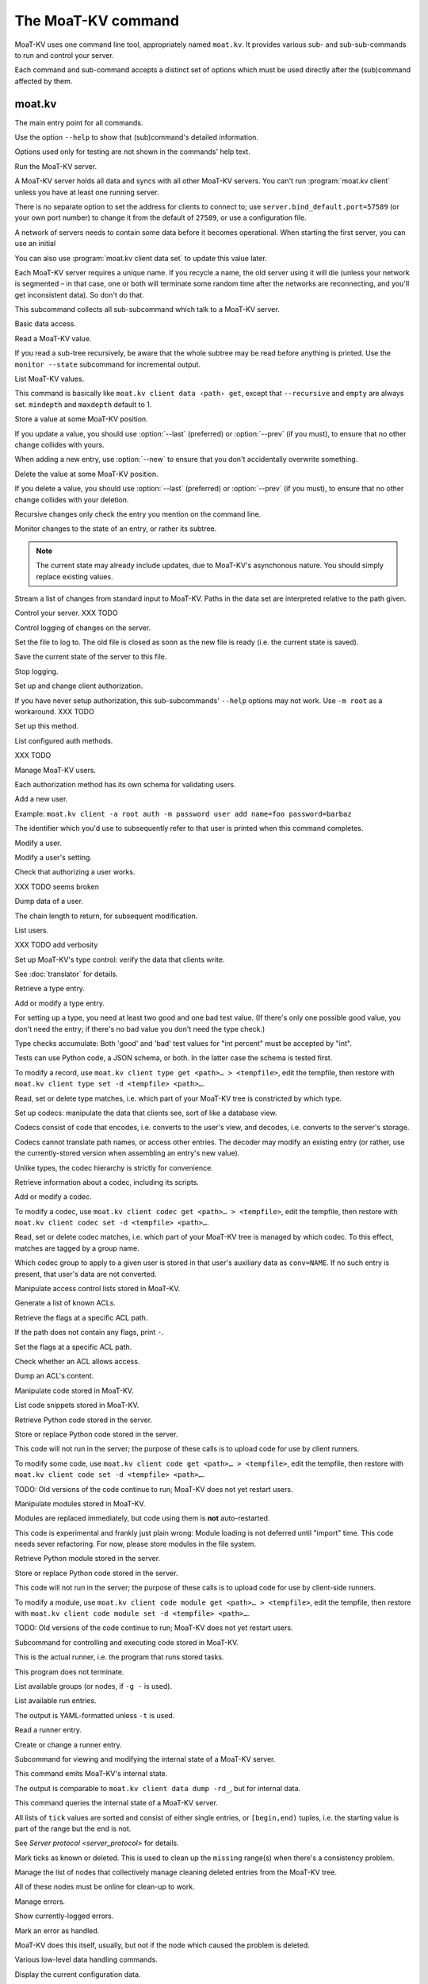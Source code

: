 ==================
The MoaT-KV command
==================

MoaT-KV uses one command line tool, appropriately named ``moat.kv``. It
provides various sub- and sub-sub-commands to run and control your server.

Each command and sub-command accepts a distinct set of options which must
be used directly after the (sub)command affected by them.

moat.kv
======

.. program:: moat.kv

The main entry point for all commands.

Use the option ``--help`` to show that (sub)command's detailed information.

Options used only for testing are not shown in the commands' help text.

.. option:: -v, --verbose

   Increase debugging verbosity. Broadly speaking, the default is
   ``ERROR``; this option selects ``WARNING``, ``INFO`` or ``DEBUG``
   depending on how often you use it.

.. option:: -q, --quiet

   Decrease debugging verbosity: the opposite of :option:`moat.kv -v`,
   reducing the verbosity to ``FATAL``.

.. option:: -l, --log <source=LEVEL>

   You can selectively adjust debugging verbosity if you need to print, or
   ignore, some types of messages. Example: ``moat.kv -vvv --log
   asyncactor=ERROR server NAME`` would suppress most chattiness of the
   Actor that's responsible for inter-server synchronization.

.. option:: -D, --debug

   Some MoaT-KV methods, in particular cryptographic operations, are not
   noted for their speed. This option reduces the bit count of these
   options in order to speed them up significantly.

   It also reduces their security unacceptably. Thus, this option should
   only used while debugging.

.. option:: -c, --cfg <FILE>

   Specify a YAML configuration file.

   Data in this file override the corresponding entries in the
   ``moat.kv.defaults.CFG`` directory.

   The config will be loaded from the first of these files, assuming it's
   readable:

   * ~/config/moat.kv.cfg
   * ~/.config/moat.kv.cfg
   * ~/.moat.kv.cfg
   * /etc/moat.kv/moat.kv.cfg
   * /etc/moat.kv.cfg

   If you don't want to read any config file, use ``/dev/null``.

.. option:: -C, --conf <location=value>
   
   Set a specific configuration value.
   This option takes precedence over :option:`moat.kv -c`.


.. program:: moat.kv server

Run the MoaT-KV server.

A MoaT-KV server holds all data and syncs with all other MoaT-KV servers.
You can't run :program:`moat.kv client` unless you have at least one running
server.

There is no separate option to set the address for clients to connect to;
use ``server.bind_default.port=57589`` (or your own port number) to change
it from the default of ``27589``, or use a configuration file.

.. option:: -l, --load <file>

   Pre-load the saved data from this file into the server before starting it.

   **Do not use this option with an out-of-date savefile.**

.. option:: -s, --save <file>

   Log all changes to this file. This includes the initial data.

   This option is only used for testing. Use ``moat.kv client log dest`` in
   production use.

.. option:: -i, --incremental

   Don't write the complete state to the save file.

   This option is of limited usefulness and only used for testing.
   Use ``moat.kv client log dest -i`` in production.

A network of servers needs to contain some data before it becomes
operational. When starting the first server, you can use an initial 

.. option:: -I, --init <value>

   Initialize the server by storing this value in the root entry.

   This option is only used for testing. Create initial content with
   ``moat.kv dump init`` for production use.

.. option:: -e, --eval

   Evaluate the initial value, as a standard Python expression.

   This option is only used for testing.

You can also use :program:`moat.kv client data set` to update this value
later.

.. option:: name

Each MoaT-KV server requires a unique name. If you recycle a name, the old
server using it will die (unless your network is segmented – in that case,
one or both will terminate some random time after the networks are
reconnecting, and you'll get inconsistent data). So don't do that.


.. program:: moat.kv client

This subcommand collects all sub-subcommand which talk to a MoaT-KV server.

.. option:: -h, --host <address>

   The address to connect to. Defaults to ``localhost``.

   This setting is also available as the ``connect.host`` configuration
   setting.

.. option:: -p, --port <port>

   The port to connect to. Defaults to 27586.

   This setting is also available as the ``connect.port`` configuration
   setting.

.. option:: -a, --auth <params>

   Parameters for authorizing this client. Use ``=file`` to load the data
   from a file, or ``method data=value…`` to provide them inline.

   The default is ``_anon``, i.e. no authorization.

.. option:: -m, --metadata

   The results of many commands will include the metadata associated with the
   entry or entries in question. This allows you to safely modify a value.


.. program:: moat.kv client data

Basic data access.

.. option:: path

   Access the entry at this location.


.. program:: moat.kv client data get

Read a MoaT-KV value.

If you read a sub-tree recursively, be aware that the whole subtree may
be read before anything is printed. Use the ``monitor --state`` subcommand
for incremental output.

.. option:: -r, --recursive

   Print all entries below this entry.

.. option:: -d, --as-dict <text>

   When you use this option, the data is printed as a dictionary.
   The argument of this option controls which key is used for the actual
   value; this string should not occur as a path element.

   The customary value to use is a single underscore.

   Using this option in conjunction with ``--recursive`` requires keeping
   the whole data set in memory before starting to print anything. This may
   take a long time or eat a lot of memory.

   When this option is not used, the result is emitted as a list. Each item
   consists of a dictionary with a single entry; the key is the item's
   path. Some YAML parsers might not like that.

.. option:: -m, --mindepth <integer>

   When printing recursively, start at this depth off the given path.

   The default is zero, i.e. include the entry itself.

.. option:: -M, --maxdepth <integer>

   When printing recursively, stop at this depth (inclusive).

   The default is to print the whole tree. Use ``1`` to print the entry itself
   (assuming that it has a value and you didn't use ``--mindepth=1``)
   and its immediate children.


.. program:: moat.kv client data list

List MoaT-KV values.

This command is basically like ``moat.kv client data ‹path› get``, except that
``--recursive`` and ``empty`` are always set. ``mindepth`` and ``maxdepth``
default to 1.

.. option:: -r, --recursive

   Print all entries below this entry.

.. option:: -d, --as-dict <text>

   When you use this option, the data is printed as a dictionary.
   The argument of this option controls which key is used for the actual
   value; this string should not occur as a path element.

   The customary value to use is a single underscore.

   Using this option in conjunction with ``--recursive`` requires keeping
   the whole data set in memory before starting to print anything. This may
   take a long time or eat a lot of memory.

.. option:: -m, --mindepth <integer>

   When printing recursively, start at this depth off the given path.

   The default is zero, i.e. include the entry itself.

.. option:: -M, --maxdepth <integer>

   When printing recursively, stop at this depth (inclusive).

   The default is to print the whole tree. Use ``1`` to print the entry itself
   (assuming that it has a value and you didn't use ``--mindepth=1``)
   and its immediate children.


.. program:: moat.kv client data set

Store a value at some MoaT-KV position.

If you update a value, you should use :option:`--last` (preferred) or
:option:`--prev` (if you must), to ensure that no other change collides
with yours.

When adding a new entry, use :option:`--new` to ensure that you don't
accidentally overwrite something.

.. option:: -v, --value <value>

   The value to store. This option is mandatory.

.. option:: -e, --eval

   Treat the ``value`` as a Python expression, to store anything that's not a
   string.

.. option:: -l, --last <node> <count>

   The chain link which last modified this entry.

.. option:: -n, --new

   Use this option instead of ``--last`` or ``prev`` if the entry is new, or
   has been deleted.

.. option:: -p, --prev <value>

   The value which this entry needs to have in order to be affected.

   Try not to use this option; ``--last`` is much better.

   This value is also affected by ``--eval``.


.. program:: moat.kv client data delete

Delete the value at some MoaT-KV position.

If you delete a value, you should use :option:`--last` (preferred) or
:option:`--prev` (if you must), to ensure that no other change collides
with your deletion.

Recursive changes only check the entry you mention on the command line.

.. option:: -l, --last <node> <count>

   The chain link which last modified this entry.

.. option:: -e, --eval

   Treat the ``value`` as a Python expression, to store anything that's not a
   string.

.. option:: -p, --prev <value>

   The value which this entry needs to have in order to be affected.

   Try not to use this option; ``--last`` is much better.

   This value is also affected by ``--eval``.


.. program:: moat.kv client data monitor

Monitor changes to the state of an entry, or rather its subtree.

.. option:: -s, --state

   Before emitting changes, emit the current state of this subtree.

   A flag entry will be printed when this step is completed.

.. option:: -o, --only

   Only emit the value. This mode is ideal for monitoring an entry with a
   script or similar.

   This mode will only watch a single entry, not the whole tree. The command
   will exit silently if the value is deleted or, when ``--state`` is used,
   doesn't exist in the first place.

.. note::

   The current state may already include updates, due to MoaT-KV's
   asynchonous nature. You should simply replace existing values.

.. option:: -m, --msgpack

   Write the output as ``MsgPack`` data. XXX TODO

   The default is to use YAML.


.. program:: moat.kv client data update

Stream a list of changes from standard input to MoaT-KV. Paths in the data
set are interpreted relative to the path given.

.. option:: -m, --msgpack

   Interpret the input as ``MsgPack`` data. XXX TODO

   The default is to use YAML. XXX TODO


.. program:: moat.kv client control

Control your server.  XXX TODO


.. program:: moat.kv client log


Control logging of changes on the server.


.. program:: moat.kv client log dest

Set the file to log to. The old file is closed as soon as the new file is
ready (i.e. the current state is saved).

.. option:: -i, --incremental

   The save file will only contain changes, but not the current state.

.. option:: path

   The file to write to. Note that this file is on the server.


.. program:: moat.kv client log save

Save the current state of the server to this file.

.. option:: path

   The file to write to. Note that this file is on the server.


.. program:: moat.kv client log stop

Stop logging.


.. program:: moat.kv client auth

Set up and change client authorization.

If you have never setup authorization, this sub-subcommands' ``--help``
options may not work. Use ``-m root`` as a workaround.  XXX TODO

.. option:: -m, --method <name>

   Affect the named method.

   MoaT-KV supports multiple authorization methods. The default is the one
   that has been changed to with ``moat.kv client auth init``.
   
   If you want to do anything with authorization, you'll need to use this
   flag to set up the initial users.

   See `Auth`.


.. program:: moat.kv client auth init

Set up this method.

.. option:: -s, --switch

   Actually swtich to using this method. This is the default for initial
   set-up.


.. program:: moat.kv client auth list

List configured auth methods.

XXX TODO


.. program:: moat.kv client auth user

Manage MoaT-KV users.

Each authorization method has its own schema for validating users.


.. program:: moat.kv client auth user add <key>=<value>…

Add a new user.

Example: ``moat.kv client -a root auth -m password user add name=foo password=barbaz``

The identifier which you'd use to subsequently refer to that user is
printed when this command completes.

.. option:: <key>=<value>

   Set an auth-specific parameter. If you write ``password?`` instead of
   ``password=SomeSecret``, you tell MoaT-KV to read the actual data from the
   terminal (without echo) so that it won't show up in your history.


.. program:: moat.kv client auth user mod <ident> <key>=<value>…

Modify a user.

.. option:: <ident>

   The identifier MoaT-KV has assigned to the user.

.. option:: <key>=<value>
   Set an auth-specific parameter.


.. program:: moat.kv client auth user param <ident> <type> <key>

Modify a user's setting.

.. option:: <ident>

   The identifier MoaT-KV has assigned to the user.

.. option:: <type>

   The type of setting to modify. The server interprets "acl" and "conv".

.. option:: <key>

   The type-dependent setting to use as stored in MoaT-KV. For ACLs the
   relevant record is added with ``moat.kv client acl set <key> …``, for data
   conversion ``moat.kv client codec convert <key> …``.


.. program:: moat.kv client auth user auth

Check that authorizing a user works.

XXX TODO seems broken

.. option:: options…

   Whichever auth options you'd normally use in ``moat.kv client -a TYPE …``.


.. program:: moat.kv client auth user get

Dump data of a user.

.. option:: -c, --chain <int>

The chain length to return, for subsequent modification.

.. option:: ident

   The user identifier, as reported by ``add``.


.. program:: moat.kv client auth user list

List users.

XXX TODO add verbosity


.. program:: moat.kv client type

Set up MoaT-KV's type control: verify the data that clients write.

See :doc:`translator` for details.


.. program:: moat.kv client type get

Retrieve a type entry.

.. option:: -y, --yaml

   Emit the schema as YAML data. Default: JSON.

.. option:: -s, --script <filename>

   Save the script to this file. Default: include in the output.

.. option:: -S, --schema <filename>

   Save the schema to this file. Default: include in the output.

.. option:: name…

   The type data to retrieve.


.. program:: moat.kv client type set

Add or modify a type entry.

For setting up a type, you need at least two good and one bad test value.
(If there's only one possible good value, you don't need the entry; if
there's no bad value you don't need the type check.)

Type checks accumulate: Both 'good' and 'bad' test values for "int
percent" must be accepted by "int".

Tests can use Python code, a JSON schema, or both. In the latter case the
schema is tested first.

To modify a record, use ``moat.kv client type get <path>… > <tempfile>``, edit
the tempfile, then restore with ``moat.kv client type set -d <tempfile> <path>…``.

.. option:: -y, --yaml

   Read the schema as YAML. Default: JSON.

.. option:: -s, --script <filename>

   Load the script from this file. Default: no script.

.. option:: -S, --schema <filename>

   Load the schema from this file. Default: no schema.

.. option:: -g <value>

   A known-good value to test the codec. It will be Python-evaluated.

.. option:: -b <value>

   A known-bad value to test the codec. It will be Python-evaluated.

.. option:: -a, --all

   Load the complete record from the ``script`` file.

.. option:: name…

   The type data to set.


.. program:: moat.kv client type match

Read, set or delete type matches, i.e. which part of your MoaT-KV tree is
constricted by which type.

.. option:: -t, type <name>

   The type name to use. Use multiple `--type`` options to access subtypes.
   Skip this option to display which type corresponds to the given path.

.. option:: -d, --delete

   Delete the match record instead of printing it.

.. option:: path…

   The MoaT-KV entry to affect. Path elements '+' and '#' match exactly-one and
   one-or-more subpaths. The most specific path wins.


.. program:: moat.kv client codec

Set up codecs: manipulate the data that clients see, sort of like a
database view.

Codecs consist of code that encodes, i.e. converts to the user's view, and
decodes, i.e. converts to the server's storage.

Codecs cannot translate path names, or access other entries. The decoder may
modify an existing entry (or rather, use the currently-stored version when
assembling an entry's new value).

Unlike types, the codec hierarchy is strictly for convenience.


.. program:: moat.kv client codec get

Retrieve information about a codec, including its scripts.

.. option:: -e, --encode <file>

   The file which the encoder's Python code is written to.

   If this option is not used, the code is part of the script's output.

.. option:: -d, --decode <file>

   The file which the decoder's Python code is written to.

   If this option is not used, the code is part of the script's output.

.. option:: -s, --script <file>

   The YAML file to which to write any other data.

   This file will also contain the scripts, if not stored otherwise.

.. option:: <name>

   The name of the codec group from which this codec should be retrieved.

.. option:: <path>

   The MoaT-KV entry that would be affected. Path elements '+' and '#' match
   exactly-one and one-or-more subpaths. The most specific path wins.
   

.. program:: moat.kv client codec set

Add or modify a codec.

To modify a codec, use ``moat.kv client codec get <path>… > <tempfile>``, edit the
tempfile, then restore with ``moat.kv client codec set -d <tempfile> <path>…``.

.. option:: -e, --encode <file>

   The file which contains the encoder's Python code.

.. option:: -d, --decode <file>

   The file which contains the decoder's Python code.

.. option:: -i, --in <source> <dest>

   A pair of test values for the decoding branch of the codec.
   Both are ``eval``-uated.

.. option:: -o, --out <source> <dest>

   A pair of test values for the encoding branch of the codec.
   Both are ``eval``-uated.

.. option:: -D, --data <file>

   The YAML file which contains any other data.
   
   Required: two arrays "in" and "out" containing tuples with before/after
   values for the decoder and encoder, respectively.

   You may store the scripts in this file, using "encode" and "decode" keys.

.. option:: <name>

   The name of the codec group to which this codec should be saved or
   modified.

.. option:: <path>

   The MoaT-KV entry to affect. Path elements '+' and '#' match exactly-one and
   one-or-more subpaths. The most specific path wins.


.. program:: moat.kv client codec convert

Read, set or delete codec matches, i.e. which part of your MoaT-KV tree is
managed by which codec. To this effect, matches are tagged by a group name.

Which codec group to apply to a given user is stored in that user's
auxiliary data as ``conv=NAME``. If no such entry is present, that user's
data are not converted.

.. option:: -c, --codec

   The codec to use on the given path. Use this option multiple times if
   the codec has a multi-level name.

.. option:: <name>

   The name of the codec group to which this codec should be saved or
   modified.

.. option:: <path>

   The MoaT-KV entry to affect. Path elements '+' and '#' match exactly-one and
   one-or-more subpaths. The most specific path wins.


.. program:: moat.kv client acl

Manipulate access control lists stored in MoaT-KV.


.. program:: moat.kv client acl list

Generate a list of known ACLs.


.. program:: moat.kv client acl get

Retrieve the flags at a specific ACL path.

If the path does not contain any flags, print ``-``.

.. option:: <acl>

   The ACL to modify. Mandatory.

.. option:: <path>

   The ACL path from which to retrieve the flags.


.. program:: moat.kv client acl set

Set the flags at a specific ACL path.

.. option:: -a, --acl <MODES>

   The flag values to set. Start with ``+`` to add, ``-`` to remove modes.
   Use an empty argument (``''``) to remove all rights. A lone ``-``
   removes the entry.

.. option:: <acl>

   The ACL to modify. Mandatory.

.. option:: <path>

   The ACL path to add or modify.


.. program:: moat.kv client acl test

Check whether an ACL allows access.

.. option:: -m, --mode <mode>

   Check this mode (single letter). The default is "x".

.. option:: -a, --acl <acl>

   In addition to the user's current ACL, also check the flag on the named ACL.

   There is no indication which of the two failed. This is intentional.

.. option:: <path>

   The path to check.


.. program:: moat.kv client acl dump

Dump an ACL's content.

.. option:: -d, --as-dict TEXT

   Print as dictionary. ``TEXT`` is the key used for the ACL data.

   Default: Emit a list.

   Using this flag requires storing the whole ACL in memory, which is
   usually not a problem (unlike for data).

.. option:: <name>

   The name of the ACL to dump. Mandatory.

.. option:: <path>

   The path to start dumping at. Default: the root.


.. program:: moat.kv client code

Manipulate code stored in MoaT-KV.


.. program:: moat.kv client code list

List code snippets stored in MoaT-KV.

.. option:: -d, --as-dict <text>

   When you use this option, the data is printed as a dictionary.
   The argument of this option controls which key is used for the actual
   value; this string should not occur as a path element.

   The customary value to use is a single underscore.

   Using this option in conjunction with ``--recursive`` requires keeping
   the whole data set in memory before starting to print anything. This may
   take a long time or eat a lot of memory.

.. option:: -s, --short

   Print one-line entries.

   Incompatible with ``-f`` and ``-d``.

.. option:: -f, --full

   Print the actual code.

   Otherwise, code is not printed and a "number of lines" ``info`` entry is
   generated (if missing).

.. option:: -m, --mindepth <integer>

   When printing recursively, start at this depth off the given path.

   The default is zero, i.e. include the entry itself.

.. option:: -M, --maxdepth <integer>

   When printing recursively, stop at this depth (inclusive).

   The default is to print the whole tree. Use ``1`` to print the entry itself
   (assuming that it has a value and you didn't use ``--mindepth=1``)
   and its immediate children.

.. option:: path…

   List the code below this location.


.. program:: moat.kv client code get

Retrieve Python code stored in the server.

.. option:: -s, --script <filename>

   Save the code to <filename> instead of including it in the output.

.. option:: <path> …

   Path to the code in question.


.. program:: moat.kv client code set

Store or replace Python code stored in the server.

This code will not run in the server; the purpose of these calls is to
upload code for use by client runners.

To modify some code, use ``moat.kv client code get <path>… > <tempfile>``, edit
the tempfile, then restore with ``moat.kv client code set -d <tempfile> <path>…``.

.. option:: -d, --data <filename>

   Load the metadata from this file.

.. option:: -s, --script <filename>

   Load the code from this file.

.. option:: -a, --async

   The code will run asynchronously, i.e. it may use ``async`` and ``await`` statements.

   You should only use the ``anyio`` module for sleeping, locking etc..

.. option:: -t, --thread

   The code will run in a worker thread.

   This option is incompatible with ``--async``.

.. option:: name…

   The path to the code to write.

TODO: Old versions of the code continue to run; MoaT-KV does not yet restart users.


.. program:: moat.kv client code module

Manipulate modules stored in MoaT-KV.

Modules are replaced immediately, but code using them is **not**
auto-restarted.

This code is experimental and frankly just plain wrong: Module loading is
not deferred until "import" time. This code needs sever refactoring. For now, please store modules
in the file system.


.. program:: moat.kv client code module get

Retrieve Python module stored in the server.

.. option:: -s, --script <filename>

   Save the code to <filename> instead of including it in the output

.. option:: <path> …

   Path to the code in question.


.. program:: moat.kv client code module set

Store or replace Python code stored in the server.

This code will not run in the server; the purpose of these calls is to
upload code for use by client-side runners.

To modify a module, use ``moat.kv client code module get <path>… > <tempfile>``, edit
the tempfile, then restore with ``moat.kv client code module set -d <tempfile> <path>…``.

.. option:: -d, --data <filename>

   Load the metadata from this file.

.. option:: -s, --script <filename>

   Load the module's code from this file.

.. option:: name…

   The path to the code to set, below ``.moat.kv code proc`` or whatever
   else is configured under ``codes``.

TODO: Old versions of the code continue to run; MoaT-KV does not yet restart users.



.. program:: moat.kv client job

Subcommand for controlling and executing code stored in MoaT-KV.

.. option:: -n, --node <node>

   The node where the code in question will run.

   Code marked with this option will run on exactly this node. The default
   is the local node name.

.. option:: -g, --group <group>

   The group which the code in question shall run on.

   The default group is "all".


.. program:: moat.kv client job run

This is the actual runner, i.e. the program that runs stored tasks.

This program does not terminate.


.. program:: moat.kv client job info

List available groups (or nodes, if ``-g -`` is used).


.. program:: moat.kv client job list

List available run entries.

The output is YAML-formatted unless ``-t`` is used.

.. option:: -d, --as-dict <text>

   When you use this option, the data is printed as a dictionary.
   Otherwise it's a list of dicts with the entries' path as single key.

.. option:: -s, --state

   Add the current state.

.. option:: -S, --state-only

   Only print the current state.

.. option:: -t, --table

   Print a table with one line per job.

.. option:: <prefix>

   Limit listing to this prefix.


.. program:: moat.kv client run get

Read a runner entry.


.. program:: moat.kv client run set

Create or change a runner entry.

.. option:: -c, --code <code>

   Path to the code that this entry should execute. This value is either
   split by spaces or, if ``--eval`` is used, interpreted as a Python
   expression.

.. option:: -t, --time <when>

   Time at which the runner should fire next. Seconds in the future.

.. option:: -r, --repeat <seconds>

   Time after a successful execution when the runner should fire again.

.. option:: -d, --delay <seconds>

   Time after an unsuccessful execution when the runner should fire again.

.. option:: -k, --ok <seconds>

   If a task runs for longer than this many seconds, it's considered OK and
   any error associated with it is cleared.

   Errors are also cleared when a task exits, which won't work for tasks
   that typically do not.

.. option:: -b, --backoff

   Back-off exponent. The effective delay is ``delay * backoff ^ n_failures``.

   To retry a failure immediately, simply use ``--time now``.


.. program:: moat.kv client internal

Subcommand for viewing and modifying the internal state of a MoaT-KV server.


.. program:: moat.kv client internal dump

This command emits MoaT-KV's internal state.

The output is comparable to ``moat.kv client data dump -rd_``, but for internal
data.

.. option:: <path> …

   Path prefix for MoaT-KV's internal data structure.


.. program:: moat.kv client internal state

This command queries the internal state of a MoaT-KV server.

All lists of ``tick`` values are sorted and consist of either single
entries, or ``[begin,end)`` tuples, i.e. the starting value is part of the
range but the end is not.

.. option:: -y, --yaml

   Print the result of this operation as YAML data.

.. option:: -n, --nodes

   Add a list of known nodes and their current ``tick`` value.

.. option:: -d, --deleted

   Add a list of per-node deleted ``tick`` values, i.e. those whose entries
   have been purged from the system.

.. option:: -p, --present

   Add a list of per-node ``tick`` values which can be retrieved via
   node+tick, i.e. for which a chain entry exists.

.. option:: -s, --superseded

   Add a list of per-node ``tick`` values which have been superseded by
   subsequent changes. This is returned as "known".

.. option:: -m, --missing

   Add a list of per-node missing ``tick`` values, i.e. those neither in
   the ``known`` list nor seen in any entries' chains.

.. option:: -r, --remote-missing

   Add a list of per-node missing ``tick`` values that have been requested
   from other servers.

See `Server protocol <server_protocol>` for details.


.. program:: moat.kv client internal mark

Mark ticks as known or deleted. This is used to clean up the ``missing``
range(s) when there's a consistency problem.

.. option:: -d, --deleted

   Add the nodes to the ``deleted`` list instead of the ``known`` list. The
   effect is that if they subsequently re-surcace they'll be ignored.

.. option:: -b, --broadcast

   Send the changes to the whole network, not just the node you're a client
   of. (The local node is still targeted first, to ensure that if your
   message should crash the server at least it'll only crash one.)

.. option:: <node>

   The node whose ticks shall be used.

.. option:: <item> …

   The tick values you want to clear. Taken from the current ``missing``
   list if not specified here; in this case, an empty ``node`` means to
   take the whole list, not just the ones for ``node``.


.. program:: moat.kv client internal deleter

Manage the list of nodes that collectively manage cleaning deleted entries from
the MoaT-KV tree.

All of these nodes must be online for clean-up to work.

.. option:: -d, --delete

   Remove the mentioned nodes. Default is to add them.

.. option:: <node> …

   Nodes to add or delete. If none are given, list the current state, or (with
   ``--delete``) clear the list, disabling node deletion.

   If you want to shut deletion down temporarily, you can also add a
   nonexistent node to the list.


.. program:: moat.kv client error

Manage errors.


.. program:: moat.kv clent error dump

Show currently-logged errors.


.. program:: moat.kv clent error resolve

Mark an error as handled.

MoaT-KV does this itself, usually, but not if the node which caused the
problem is deleted.


.. program:: moat.kv dump

Various low-level data handling commands.


.. program:: moat.kv dump cfg

Display the current configuration data.


.. program:: moat.kv dump file

Unpack a file and show its contents as YAML.

.. option:: <file>

   The name of the file to decode.


.. program:: moat.kv dump init

Create an initial data file.

.. option:: <node>

   The node name of the MoaT-KV server that should load the initial file.

.. option:: <file>

   The file to write. Typically ``/var/lib/moat.kv/%Y-%m-%d/0.dkv``.


.. program:: moat.kv dump msg NAME…

Monitor all back-end messages. (I.e. not just those from MoaT-KV.)
Decodes MsgPack messages. Display as YAML.

.. option:: NAME

   You may tell the monitor which stream to emit. By default it prints the
   main server's update stream for data. You may use

   * some random sequence of names, which is used as-is as the topic to
     monitor
   * ``+NAME``, to monitor this sub-stream instead
   * ``+`` to monitor all sub-streams (recursively; does not work with the
     Serf backend)


.. program:: moat.kv pdb

This subcommand imports the debugger and then continues to process arguments.

This can be used to drop into the debugger when an exception occurs, set
breakpoints, or whatever.

.. note::

   Stepping over async function calls may or may not work. If not, your
   best bet is to set a breakpoint on the next line.


